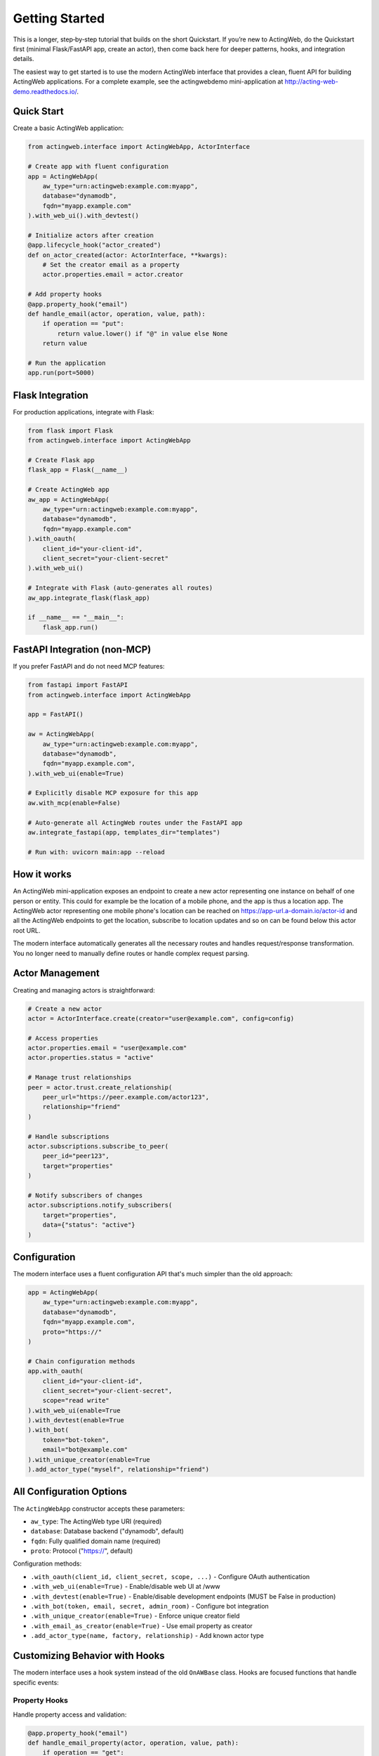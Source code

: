 Getting Started
===============

This is a longer, step‑by‑step tutorial that builds on the short Quickstart. If you’re new to ActingWeb, do the Quickstart first (minimal Flask/FastAPI app, create an actor), then come back here for deeper patterns, hooks, and integration details.

The easiest way to get started is to use the modern ActingWeb interface that provides a clean, fluent API for building ActingWeb applications. For a complete example, see the actingwebdemo mini-application at `http://acting-web-demo.readthedocs.io/ <http://acting-web-demo.readthedocs.io/>`_.

Quick Start
-----------

Create a basic ActingWeb application:

.. code-block:: python

    from actingweb.interface import ActingWebApp, ActorInterface

    # Create app with fluent configuration
    app = ActingWebApp(
        aw_type="urn:actingweb:example.com:myapp",
        database="dynamodb",
        fqdn="myapp.example.com"
    ).with_web_ui().with_devtest()

    # Initialize actors after creation
    @app.lifecycle_hook("actor_created")
    def on_actor_created(actor: ActorInterface, **kwargs):
        # Set the creator email as a property
        actor.properties.email = actor.creator

    # Add property hooks
    @app.property_hook("email")
    def handle_email(actor, operation, value, path):
        if operation == "put":
            return value.lower() if "@" in value else None
        return value

    # Run the application
    app.run(port=5000)

Flask Integration
-----------------

For production applications, integrate with Flask:

.. code-block:: python

    from flask import Flask
    from actingweb.interface import ActingWebApp

    # Create Flask app
    flask_app = Flask(__name__)

    # Create ActingWeb app
    aw_app = ActingWebApp(
        aw_type="urn:actingweb:example.com:myapp",
        database="dynamodb",
        fqdn="myapp.example.com"
    ).with_oauth(
        client_id="your-client-id",
        client_secret="your-client-secret"
    ).with_web_ui()

    # Integrate with Flask (auto-generates all routes)
    aw_app.integrate_flask(flask_app)

    if __name__ == "__main__":
        flask_app.run()

FastAPI Integration (non‑MCP)
-----------------------------

If you prefer FastAPI and do not need MCP features:

.. code-block:: python

    from fastapi import FastAPI
    from actingweb.interface import ActingWebApp

    app = FastAPI()

    aw = ActingWebApp(
        aw_type="urn:actingweb:example.com:myapp",
        database="dynamodb",
        fqdn="myapp.example.com",
    ).with_web_ui(enable=True)

    # Explicitly disable MCP exposure for this app
    aw.with_mcp(enable=False)

    # Auto-generate all ActingWeb routes under the FastAPI app
    aw.integrate_fastapi(app, templates_dir="templates")

    # Run with: uvicorn main:app --reload

How it works
------------

An ActingWeb mini-application exposes an endpoint to create a new actor representing one instance on behalf of one person or entity. This could for example be the location of a mobile phone, and the app is thus a location app. The ActingWeb actor representing one mobile phone's location can be reached on https://app-url.a-domain.io/actor-id and all the ActingWeb endpoints to get the location, subscribe to location updates and so on can be found below this actor root URL.

The modern interface automatically generates all the necessary routes and handles request/response transformation. You no longer need to manually define routes or handle complex request parsing.

Actor Management
----------------

Creating and managing actors is straightforward:

.. code-block:: python

    # Create a new actor
    actor = ActorInterface.create(creator="user@example.com", config=config)

    # Access properties
    actor.properties.email = "user@example.com"
    actor.properties.status = "active"

    # Manage trust relationships
    peer = actor.trust.create_relationship(
        peer_url="https://peer.example.com/actor123",
        relationship="friend"
    )

    # Handle subscriptions
    actor.subscriptions.subscribe_to_peer(
        peer_id="peer123",
        target="properties"
    )

    # Notify subscribers of changes
    actor.subscriptions.notify_subscribers(
        target="properties",
        data={"status": "active"}
    )

Configuration
-------------

The modern interface uses a fluent configuration API that's much simpler than the old approach:

.. code-block:: python

    app = ActingWebApp(
        aw_type="urn:actingweb:example.com:myapp",
        database="dynamodb",
        fqdn="myapp.example.com",
        proto="https://"
    )

    # Chain configuration methods
    app.with_oauth(
        client_id="your-client-id",
        client_secret="your-client-secret",
        scope="read write"
    ).with_web_ui(enable=True
    ).with_devtest(enable=True
    ).with_bot(
        token="bot-token",
        email="bot@example.com"
    ).with_unique_creator(enable=True
    ).add_actor_type("myself", relationship="friend")

All Configuration Options
--------------------------

The ``ActingWebApp`` constructor accepts these parameters:

- ``aw_type``: The ActingWeb type URI (required)
- ``database``: Database backend ("dynamodb", default)
- ``fqdn``: Fully qualified domain name (required)
- ``proto``: Protocol ("https://", default)

Configuration methods:

- ``.with_oauth(client_id, client_secret, scope, ...)`` - Configure OAuth authentication
- ``.with_web_ui(enable=True)`` - Enable/disable web UI at /www
- ``.with_devtest(enable=True)`` - Enable/disable development endpoints (MUST be False in production)
- ``.with_bot(token, email, secret, admin_room)`` - Configure bot integration
- ``.with_unique_creator(enable=True)`` - Enforce unique creator field
- ``.with_email_as_creator(enable=True)`` - Use email property as creator
- ``.add_actor_type(name, factory, relationship)`` - Add known actor type

Customizing Behavior with Hooks
--------------------------------

The modern interface uses a hook system instead of the old ``OnAWBase`` class. Hooks are focused functions that handle specific events:

Property Hooks
~~~~~~~~~~~~~~

Handle property access and validation:

.. code-block:: python

    @app.property_hook("email")
    def handle_email_property(actor, operation, value, path):
        if operation == "get":
            # Control who can see the email
            return value if actor.is_owner() else None
        elif operation == "put":
            # Validate email format
            return value.lower() if "@" in value else None
        return value

    @app.property_hook("settings")
    def handle_settings_property(actor, operation, value, path):
        if operation == "put" or operation == "post":
            # Ensure settings is always a dict
            if isinstance(value, str):
                import json
                try:
                    return json.loads(value)
                except:
                    return None
            return value if isinstance(value, dict) else {}
        return value

Callback Hooks
~~~~~~~~~~~~~~

Handle custom endpoints and bot integration:

.. code-block:: python

    @app.callback_hook("bot")
    def handle_bot_callback(actor, name, data):
        if data.get("method") == "POST":
            # Process bot request
            body = data.get("body", {})
            # Handle bot integration logic
            return True
        return False

    @app.callback_hook("status")
    def handle_status_callback(actor, name, data):
        if data.get("method") == "GET":
            return {
                "status": "active",
                "actor_id": actor.id,
                "last_seen": str(datetime.now())
            }
        return False

Subscription Hooks
~~~~~~~~~~~~~~~~~~

Handle subscription callbacks from other actors:

.. code-block:: python

    @app.subscription_hook
    def handle_subscription_callback(actor, subscription, peer_id, data):
        print(f"Received subscription callback from {peer_id}: {data}")
        
        # Process the subscription data
        if subscription.get("target") == "properties":
            # Handle property changes from peer
            if "status" in data:
                actor.properties[f"peer_{peer_id}_status"] = data["status"]
                
        return True

Lifecycle Hooks
~~~~~~~~~~~~~~~

Handle actor lifecycle events:

.. code-block:: python

    @app.lifecycle_hook("actor_created")
    def on_actor_created(actor, **kwargs):
        # Initialize new actor
        actor.properties.created_at = str(datetime.now())
        actor.properties.version = "1.0"

    @app.lifecycle_hook("actor_deleted")
    def on_actor_deleted(actor, **kwargs):
        # Cleanup before deletion
        print(f"Actor {actor.id} is being deleted")

    @app.lifecycle_hook("oauth_success")
    def on_oauth_success(actor, **kwargs):
        token = kwargs.get("token")
        if token:
            actor.properties.oauth_token = token

Migration from Legacy Interface
---------------------------------

.. warning::
   **Breaking Change in v3.1**: The legacy ``OnAWBase`` interface has been completely removed.
   
   If you're migrating from the old interface, all code using ``OnAWBase`` must be updated 
   to use the modern hook system. See :doc:`migration-v3.1` for detailed migration instructions.

The modern hook system provides better organization, type safety, and testing capabilities compared to the legacy interface.

Database Configuration
-----------------------

ActingWeb currently supports DynamoDB as the database backend. For local development, you can use DynamoDB Local:

.. code-block:: python

    app = ActingWebApp(
        aw_type="urn:actingweb:example.com:myapp",
        database="dynamodb",
        fqdn="localhost:5000"
    )

For production, ensure your AWS credentials are properly configured and DynamoDB tables are created with the appropriate permissions.

Testing
-------

The modern interface makes testing much easier:

.. code-block:: python

    import unittest
    from actingweb.interface import ActingWebApp, ActorInterface

    class TestMyApp(unittest.TestCase):
        def setUp(self):
            self.app = ActingWebApp(
                aw_type="urn:test:example.com:test",
                database="dynamodb"
            )

        def test_actor_creation(self):
            actor = ActorInterface.create(
                creator="test@example.com", 
                config=self.app.get_config()
            )
            self.assertIsNotNone(actor.id)
            self.assertEqual(actor.creator, "test@example.com")

        def test_property_hook(self):
            @self.app.property_hook("email")
            def handle_email(actor, operation, value, path):
                return value.lower() if operation == "put" else value

            # Test hook directly
            actor = ActorInterface.create(
                creator="test@example.com", 
                config=self.app.get_config()
            )
            result = handle_email(actor, "put", "TEST@EXAMPLE.COM", [])
            self.assertEqual(result, "test@example.com")

Deployment
----------

For production deployment, use standard Python deployment practices:

**Docker:**

.. code-block:: dockerfile

    FROM python:3.11-slim
    WORKDIR /app
    COPY requirements.txt .
    RUN pip install -r requirements.txt
    COPY . .
    CMD ["python", "app.py"]

**AWS Lambda (Serverless):**

.. code-block:: python

    import serverless_wsgi
    from flask import Flask
    from actingweb.interface import ActingWebApp

    flask_app = Flask(__name__)
    aw_app = ActingWebApp(...).with_web_ui()
    aw_app.integrate_flask(flask_app)

    def handler(event, context):
        return serverless_wsgi.handle_request(flask_app, event, context)

**Kubernetes:**

.. code-block:: yaml

    apiVersion: apps/v1
    kind: Deployment
    metadata:
      name: actingweb-app
    spec:
      replicas: 3
      selector:
        matchLabels:
          app: actingweb-app
      template:
        metadata:
          labels:
            app: actingweb-app
        spec:
          containers:
          - name: actingweb-app
            image: myapp:latest
            ports:
            - containerPort: 5000

Next Steps
----------

1. See the :doc:`developers` guide for detailed API documentation
2. Check out the actingwebdemo application for a complete working example
3. Read the ActingWeb specification for protocol details
4. Join the ActingWeb community for support and discussion

The modern ActingWeb interface makes it easy to build distributed, actor-based applications with minimal boilerplate code while maintaining full compatibility with the ActingWeb protocol.
